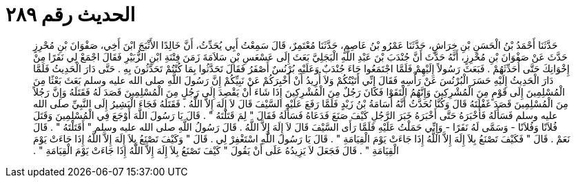 
= الحديث رقم ٢٨٩

[quote.hadith]
حَدَّثَنَا أَحْمَدُ بْنُ الْحَسَنِ بْنِ خِرَاشٍ، حَدَّثَنَا عَمْرُو بْنُ عَاصِمٍ، حَدَّثَنَا مُعْتَمِرٌ، قَالَ سَمِعْتُ أَبِي يُحَدِّثُ، أَنَّ خَالِدًا الأَثْبَجَ ابْنَ أَخِي، صَفْوَانَ بْنِ مُحْرِزٍ حَدَّثَ عَنْ صَفْوَانَ بْنِ مُحْرِزٍ، أَنَّهُ حَدَّثَ أَنَّ جُنْدَبَ بْنَ عَبْدِ اللَّهِ الْبَجَلِيَّ بَعَثَ إِلَى عَسْعَسِ بْنِ سَلاَمَةَ زَمَنَ فِتْنَةِ ابْنِ الزُّبَيْرِ فَقَالَ اجْمَعْ لِي نَفَرًا مِنْ إِخْوَانِكَ حَتَّى أُحَدِّثَهُمْ ‏.‏ فَبَعَثَ رَسُولاً إِلَيْهِمْ فَلَمَّا اجْتَمَعُوا جَاءَ جُنْدَبٌ وَعَلَيْهِ بُرْنُسٌ أَصْفَرُ فَقَالَ تَحَدَّثُوا بِمَا كُنْتُمْ تَحَدَّثُونَ بِهِ ‏.‏ حَتَّى دَارَ الْحَدِيثُ فَلَمَّا دَارَ الْحَدِيثُ إِلَيْهِ حَسَرَ الْبُرْنُسَ عَنْ رَأْسِهِ فَقَالَ إِنِّي أَتَيْتُكُمْ وَلاَ أُرِيدُ أَنْ أُخْبِرَكُمْ عَنْ نَبِيِّكُمْ إِنَّ رَسُولَ اللَّهِ صلى الله عليه وسلم بَعَثَ بَعْثًا مِنَ الْمُسْلِمِينَ إِلَى قَوْمٍ مِنَ الْمُشْرِكِينَ وَإِنَّهُمُ الْتَقَوْا فَكَانَ رَجُلٌ مِنَ الْمُشْرِكِينَ إِذَا شَاءَ أَنْ يَقْصِدَ إِلَى رَجُلٍ مِنَ الْمُسْلِمِينَ قَصَدَ لَهُ فَقَتَلَهُ وَإِنَّ رَجُلاً مِنَ الْمُسْلِمِينَ قَصَدَ غَفْلَتَهُ قَالَ وَكُنَّا نُحَدَّثُ أَنَّهُ أُسَامَةُ بْنُ زَيْدٍ فَلَمَّا رَفَعَ عَلَيْهِ السَّيْفَ قَالَ لاَ إِلَهَ إِلاَّ اللَّهُ ‏.‏ فَقَتَلَهُ فَجَاءَ الْبَشِيرُ إِلَى النَّبِيِّ صلى الله عليه وسلم فَسَأَلَهُ فَأَخْبَرَهُ حَتَّى أَخْبَرَهُ خَبَرَ الرَّجُلِ كَيْفَ صَنَعَ فَدَعَاهُ فَسَأَلَهُ فَقَالَ ‏"‏ لِمَ قَتَلْتَهُ ‏"‏ ‏.‏ قَالَ يَا رَسُولَ اللَّهَ أَوْجَعَ فِي الْمُسْلِمِينَ وَقَتَلَ فُلاَنًا وَفُلاَنًا - وَسَمَّى لَهُ نَفَرًا - وَإِنِّي حَمَلْتُ عَلَيْهِ فَلَمَّا رَأَى السَّيْفَ قَالَ لاَ إِلَهَ إِلاَّ اللَّهُ ‏.‏ قَالَ رَسُولُ اللَّهِ صلى الله عليه وسلم ‏"‏ أَقَتَلْتَهُ ‏"‏ ‏.‏ قَالَ نَعَمْ ‏.‏ قَالَ ‏"‏ فَكَيْفَ تَصْنَعُ بِلاَ إِلَهَ إِلاَّ اللَّهُ إِذَا جَاءَتْ يَوْمَ الْقِيَامَةِ ‏"‏ ‏.‏ قَالَ يَا رَسُولَ اللَّهِ اسْتَغْفِرْ لِي ‏.‏ قَالَ ‏"‏ وَكَيْفَ تَصْنَعُ بِلاَ إِلَهَ إِلاَّ اللَّهُ إِذَا جَاءَتْ يَوْمَ الْقِيَامَةِ ‏"‏ ‏.‏ قَالَ فَجَعَلَ لاَ يَزِيدُهُ عَلَى أَنْ يَقُولَ ‏"‏ كَيْفَ تَصْنَعُ بِلاَ إِلَهَ إِلاَّ اللَّهُ إِذَا جَاءَتْ يَوْمَ الْقِيَامَةِ ‏"‏ ‏.‏
